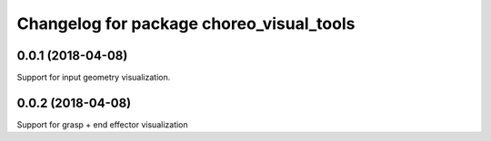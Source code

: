 ^^^^^^^^^^^^^^^^^^^^^^^^^^^^^^^^^^^^^^^^^
Changelog for package choreo_visual_tools
^^^^^^^^^^^^^^^^^^^^^^^^^^^^^^^^^^^^^^^^^

0.0.1 (2018-04-08)
------------------
Support for input geometry visualization.

0.0.2 (2018-04-08)
------------------
Support for grasp + end effector visualization
